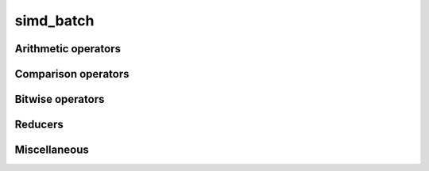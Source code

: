 .. Copyright (c) 2016, Johan Mabille, Sylvain Corlay 

   Distributed under the terms of the BSD 3-Clause License.

   The full license is in the file LICENSE, distributed with this software.

simd_batch
==========

.. doxygenclass:: xsimd::simd_batch
   :project: xsimd
   :members:

Arithmetic operators
--------------------

.. doxygengroup:: simd_batch_arithmetic
   :project: xsimd
   :content-only:

Comparison operators
--------------------

.. doxygengroup:: simd_batch_logical
   :project: xsimd
   :content-only:

Bitwise operators
-----------------

.. doxygengroup:: simd_batch_bitwise
   :project: xsimd
   :content-only:

Reducers
--------

.. doxygengroup:: simd_batch_reducers
   :project: xsimd
   :content-only:

Miscellaneous
-------------

.. doxygengroup:: simd_batch_miscellaneous
   :project: xsimd
   :content-only:
